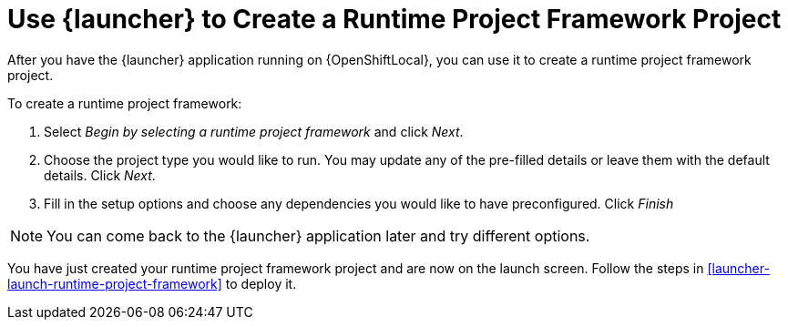 [[launcher-create-runtime-project-framework]]
= Use {launcher} to Create a Runtime Project Framework Project

After you have the {launcher} application running on {OpenShiftLocal}, you can use it to create a runtime project framework project.

To create a runtime project framework:

. Select _Begin by selecting a runtime project framework_ and click _Next_.
. Choose the project type you would like to run. You may update any of the pre-filled details or leave them with the default details. Click _Next_.
. Fill in the setup options and choose any dependencies you would like to have preconfigured. Click _Finish_

NOTE: You can come back to the {launcher} application later and try different options. 


You have just created your runtime project framework project and are now on the launch screen. Follow the steps in xref:launcher-launch-runtime-project-framework[] to deploy it.


